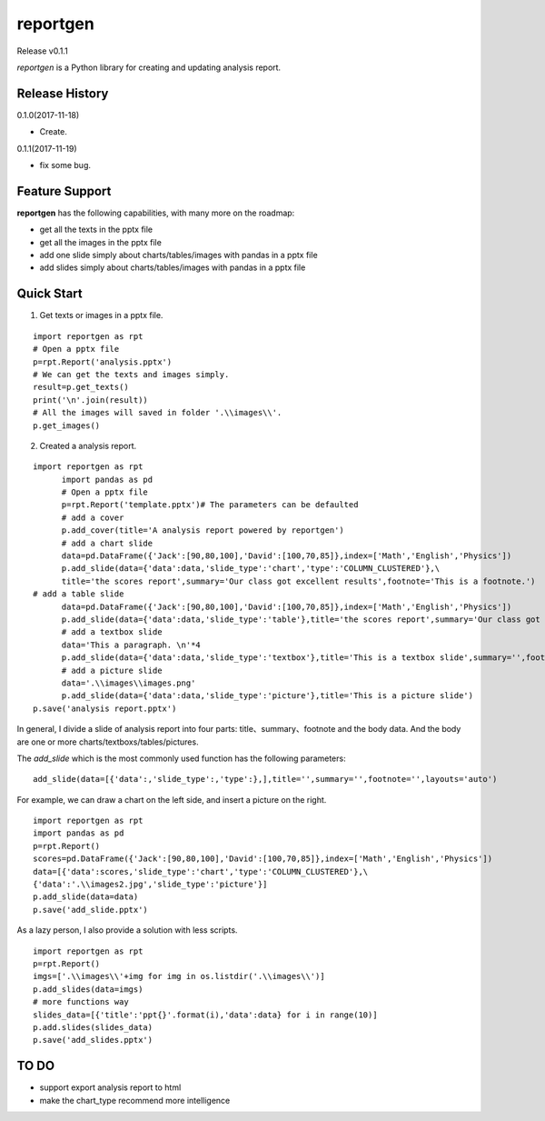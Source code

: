 reportgen
===========

Release v0.1.1

*reportgen* is a Python library for creating and updating analysis report.

Release History
------------------

0.1.0(2017-11-18)

- Create.

0.1.1(2017-11-19)

- fix some bug.

Feature Support
------------------

**reportgen** has the following capabilities, with many more on the roadmap:

- get all the texts in the pptx file
- get all the images in the pptx file
- add one slide simply about charts/tables/images with pandas in a pptx file
- add slides simply about charts/tables/images with pandas in a pptx file

Quick Start
------------

1. Get texts or images in a pptx file.

::

  import reportgen as rpt
  # Open a pptx file
  p=rpt.Report('analysis.pptx')
  # We can get the texts and images simply.
  result=p.get_texts()
  print('\n'.join(result))
  # All the images will saved in folder '.\\images\\'.
  p.get_images()

2. Created a analysis report.

::

  import reportgen as rpt
	import pandas as pd
	# Open a pptx file
	p=rpt.Report('template.pptx')# The parameters can be defaulted
	# add a cover
	p.add_cover(title='A analysis report powered by reportgen')
	# add a chart slide
	data=pd.DataFrame({'Jack':[90,80,100],'David':[100,70,85]},index=['Math','English','Physics'])
	p.add_slide(data={'data':data,'slide_type':'chart','type':'COLUMN_CLUSTERED'},\
	title='the scores report',summary='Our class got excellent results',footnote='This is a footnote.')
  # add a table slide
	data=pd.DataFrame({'Jack':[90,80,100],'David':[100,70,85]},index=['Math','English','Physics'])
	p.add_slide(data={'data':data,'slide_type':'table'},title='the scores report',summary='Our class got excellent results',footnote='This is a footnote.')
	# add a textbox slide
	data='This a paragraph. \n'*4
	p.add_slide(data={'data':data,'slide_type':'textbox'},title='This is a textbox slide',summary='',footnote='')
	# add a picture slide
	data='.\\images\\images.png'
	p.add_slide(data={'data':data,'slide_type':'picture'},title='This is a picture slide')
  p.save('analysis report.pptx')




In general, I divide a slide of analysis report into four parts: title、summary、footnote and the body data. And the body are one or more charts/textboxs/tables/pictures.

The *add_slide* which is the most commonly used function  has the following parameters:

::

  add_slide(data=[{'data':,'slide_type':,'type':},],title='',summary='',footnote='',layouts='auto')

For example, we can draw a chart on the left side, and insert a picture on the right.

::

  import reportgen as rpt
  import pandas as pd
  p=rpt.Report()
  scores=pd.DataFrame({'Jack':[90,80,100],'David':[100,70,85]},index=['Math','English','Physics'])
  data=[{'data':scores,'slide_type':'chart','type':'COLUMN_CLUSTERED'},\
  {'data':'.\\images2.jpg','slide_type':'picture'}]
  p.add_slide(data=data)
  p.save('add_slide.pptx')

As a lazy person, I also provide a solution with less scripts.

::

  import reportgen as rpt
  p=rpt.Report()
  imgs=['.\\images\\'+img for img in os.listdir('.\\images\\')]
  p.add_slides(data=imgs)
  # more functions way
  slides_data=[{'title':'ppt{}'.format(i),'data':data} for i in range(10)]
  p.add.slides(slides_data)
  p.save('add_slides.pptx')


TO DO
-------

- support export analysis report to html
- make the chart_type recommend more intelligence
